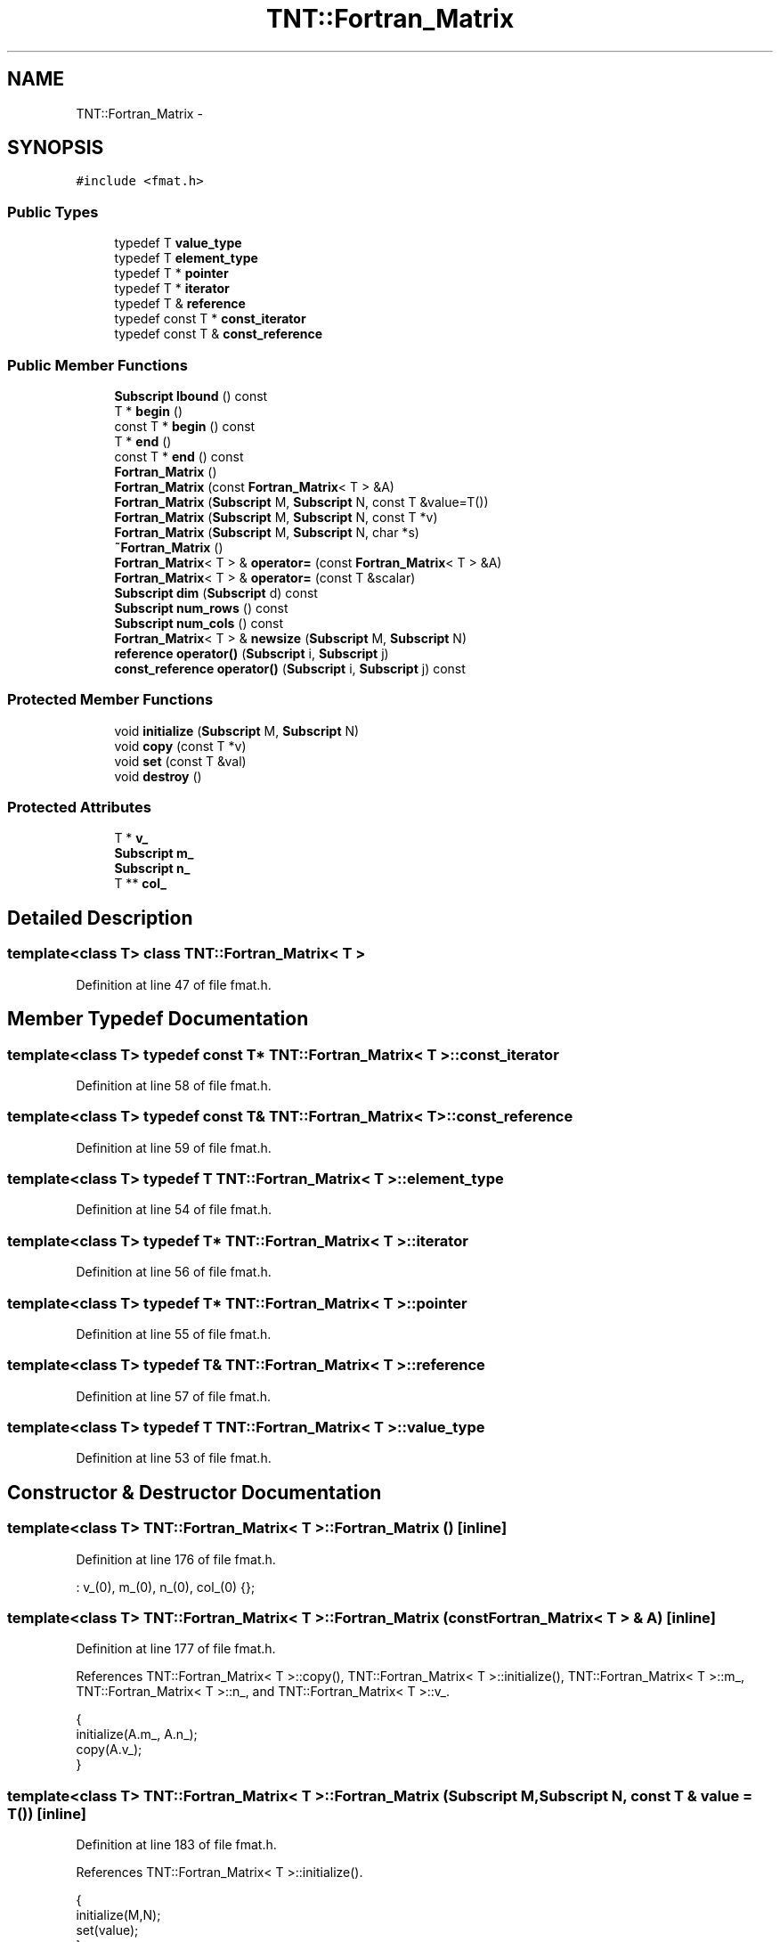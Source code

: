 .TH "TNT::Fortran_Matrix" 3 "Wed Nov 17 2010" "Version 0.5" "NetTrader" \" -*- nroff -*-
.ad l
.nh
.SH NAME
TNT::Fortran_Matrix \- 
.SH SYNOPSIS
.br
.PP
.PP
\fC#include <fmat.h>\fP
.SS "Public Types"

.in +1c
.ti -1c
.RI "typedef T \fBvalue_type\fP"
.br
.ti -1c
.RI "typedef T \fBelement_type\fP"
.br
.ti -1c
.RI "typedef T * \fBpointer\fP"
.br
.ti -1c
.RI "typedef T * \fBiterator\fP"
.br
.ti -1c
.RI "typedef T & \fBreference\fP"
.br
.ti -1c
.RI "typedef const T * \fBconst_iterator\fP"
.br
.ti -1c
.RI "typedef const T & \fBconst_reference\fP"
.br
.in -1c
.SS "Public Member Functions"

.in +1c
.ti -1c
.RI "\fBSubscript\fP \fBlbound\fP () const "
.br
.ti -1c
.RI "T * \fBbegin\fP ()"
.br
.ti -1c
.RI "const T * \fBbegin\fP () const "
.br
.ti -1c
.RI "T * \fBend\fP ()"
.br
.ti -1c
.RI "const T * \fBend\fP () const "
.br
.ti -1c
.RI "\fBFortran_Matrix\fP ()"
.br
.ti -1c
.RI "\fBFortran_Matrix\fP (const \fBFortran_Matrix\fP< T > &A)"
.br
.ti -1c
.RI "\fBFortran_Matrix\fP (\fBSubscript\fP M, \fBSubscript\fP N, const T &value=T())"
.br
.ti -1c
.RI "\fBFortran_Matrix\fP (\fBSubscript\fP M, \fBSubscript\fP N, const T *v)"
.br
.ti -1c
.RI "\fBFortran_Matrix\fP (\fBSubscript\fP M, \fBSubscript\fP N, char *s)"
.br
.ti -1c
.RI "\fB~Fortran_Matrix\fP ()"
.br
.ti -1c
.RI "\fBFortran_Matrix\fP< T > & \fBoperator=\fP (const \fBFortran_Matrix\fP< T > &A)"
.br
.ti -1c
.RI "\fBFortran_Matrix\fP< T > & \fBoperator=\fP (const T &scalar)"
.br
.ti -1c
.RI "\fBSubscript\fP \fBdim\fP (\fBSubscript\fP d) const "
.br
.ti -1c
.RI "\fBSubscript\fP \fBnum_rows\fP () const "
.br
.ti -1c
.RI "\fBSubscript\fP \fBnum_cols\fP () const "
.br
.ti -1c
.RI "\fBFortran_Matrix\fP< T > & \fBnewsize\fP (\fBSubscript\fP M, \fBSubscript\fP N)"
.br
.ti -1c
.RI "\fBreference\fP \fBoperator()\fP (\fBSubscript\fP i, \fBSubscript\fP j)"
.br
.ti -1c
.RI "\fBconst_reference\fP \fBoperator()\fP (\fBSubscript\fP i, \fBSubscript\fP j) const "
.br
.in -1c
.SS "Protected Member Functions"

.in +1c
.ti -1c
.RI "void \fBinitialize\fP (\fBSubscript\fP M, \fBSubscript\fP N)"
.br
.ti -1c
.RI "void \fBcopy\fP (const T *v)"
.br
.ti -1c
.RI "void \fBset\fP (const T &val)"
.br
.ti -1c
.RI "void \fBdestroy\fP ()"
.br
.in -1c
.SS "Protected Attributes"

.in +1c
.ti -1c
.RI "T * \fBv_\fP"
.br
.ti -1c
.RI "\fBSubscript\fP \fBm_\fP"
.br
.ti -1c
.RI "\fBSubscript\fP \fBn_\fP"
.br
.ti -1c
.RI "T ** \fBcol_\fP"
.br
.in -1c
.SH "Detailed Description"
.PP 

.SS "template<class T> class TNT::Fortran_Matrix< T >"

.PP
Definition at line 47 of file fmat.h.
.SH "Member Typedef Documentation"
.PP 
.SS "template<class T> typedef const T* \fBTNT::Fortran_Matrix\fP< T >::\fBconst_iterator\fP"
.PP
Definition at line 58 of file fmat.h.
.SS "template<class T> typedef const T& \fBTNT::Fortran_Matrix\fP< T >::\fBconst_reference\fP"
.PP
Definition at line 59 of file fmat.h.
.SS "template<class T> typedef T \fBTNT::Fortran_Matrix\fP< T >::\fBelement_type\fP"
.PP
Definition at line 54 of file fmat.h.
.SS "template<class T> typedef T* \fBTNT::Fortran_Matrix\fP< T >::\fBiterator\fP"
.PP
Definition at line 56 of file fmat.h.
.SS "template<class T> typedef T* \fBTNT::Fortran_Matrix\fP< T >::\fBpointer\fP"
.PP
Definition at line 55 of file fmat.h.
.SS "template<class T> typedef T& \fBTNT::Fortran_Matrix\fP< T >::\fBreference\fP"
.PP
Definition at line 57 of file fmat.h.
.SS "template<class T> typedef T \fBTNT::Fortran_Matrix\fP< T >::\fBvalue_type\fP"
.PP
Definition at line 53 of file fmat.h.
.SH "Constructor & Destructor Documentation"
.PP 
.SS "template<class T> \fBTNT::Fortran_Matrix\fP< T >::\fBFortran_Matrix\fP ()\fC [inline]\fP"
.PP
Definition at line 176 of file fmat.h.
.PP
.nf
: v_(0), m_(0), n_(0), col_(0)  {};
.fi
.SS "template<class T> \fBTNT::Fortran_Matrix\fP< T >::\fBFortran_Matrix\fP (const \fBFortran_Matrix\fP< T > & A)\fC [inline]\fP"
.PP
Definition at line 177 of file fmat.h.
.PP
References TNT::Fortran_Matrix< T >::copy(), TNT::Fortran_Matrix< T >::initialize(), TNT::Fortran_Matrix< T >::m_, TNT::Fortran_Matrix< T >::n_, and TNT::Fortran_Matrix< T >::v_.
.PP
.nf
    {
        initialize(A.m_, A.n_);
        copy(A.v_);
    }
.fi
.SS "template<class T> \fBTNT::Fortran_Matrix\fP< T >::\fBFortran_Matrix\fP (\fBSubscript\fP M, \fBSubscript\fP N, const T & value = \fCT()\fP)\fC [inline]\fP"
.PP
Definition at line 183 of file fmat.h.
.PP
References TNT::Fortran_Matrix< T >::initialize().
.PP
.nf
    {
        initialize(M,N);
        set(value);
    }
.fi
.SS "template<class T> \fBTNT::Fortran_Matrix\fP< T >::\fBFortran_Matrix\fP (\fBSubscript\fP M, \fBSubscript\fP N, const T * v)\fC [inline]\fP"
.PP
Definition at line 189 of file fmat.h.
.PP
References TNT::Fortran_Matrix< T >::copy(), and TNT::Fortran_Matrix< T >::initialize().
.PP
.nf
    {
        initialize(M,N);
        copy(v);
    }
.fi
.SS "template<class T> \fBTNT::Fortran_Matrix\fP< T >::\fBFortran_Matrix\fP (\fBSubscript\fP M, \fBSubscript\fP N, char * s)\fC [inline]\fP"
.PP
Definition at line 196 of file fmat.h.
.PP
References TNT::Fortran_Matrix< T >::initialize().
.PP
.nf
    {
        initialize(M,N);
        std::istrstream ins(s);

        Subscript i, j;

        for (i=1; i<=M; i++)
            for (j=1; j<=N; j++)
                ins >> (*this)(i,j);
    }
.fi
.SS "template<class T> \fBTNT::Fortran_Matrix\fP< T >::~\fBFortran_Matrix\fP ()\fC [inline]\fP"
.PP
Definition at line 209 of file fmat.h.
.PP
References TNT::Fortran_Matrix< T >::destroy().
.PP
.nf
    {
        destroy();
    }
.fi
.SH "Member Function Documentation"
.PP 
.SS "template<class T> T* \fBTNT::Fortran_Matrix\fP< T >::begin ()\fC [inline]\fP"
.PP
Definition at line 167 of file fmat.h.
.PP
References TNT::Fortran_Matrix< T >::v_.
.PP
Referenced by TNT::operator*(), and Upper_symmetric_eigenvalue_solve().
.PP
.nf
{ return v_; }
.fi
.SS "template<class T> const T* \fBTNT::Fortran_Matrix\fP< T >::begin () const\fC [inline]\fP"
.PP
Definition at line 168 of file fmat.h.
.PP
References TNT::Fortran_Matrix< T >::v_.
.PP
.nf
{ return v_;}
.fi
.SS "template<class T> void \fBTNT::Fortran_Matrix\fP< T >::copy (const T * v)\fC [inline, protected]\fP"
.PP
Definition at line 98 of file fmat.h.
.PP
References TNT::Fortran_Matrix< T >::m_, TNT::Fortran_Matrix< T >::n_, and TNT::Fortran_Matrix< T >::v_.
.PP
Referenced by TNT::Fortran_Matrix< T >::Fortran_Matrix(), and TNT::Fortran_Matrix< T >::operator=().
.PP
.nf
    {
        Subscript N = m_ * n_;
        Subscript i;

#ifdef TNT_UNROLL_LOOPS
        Subscript Nmod4 = N & 3;
        Subscript N4 = N - Nmod4;

        for (i=0; i<N4; i+=4)
        {
            v_[i] = v[i];
            v_[i+1] = v[i+1];
            v_[i+2] = v[i+2];
            v_[i+3] = v[i+3];
        }

        for (i=N4; i< N; i++)
            v_[i] = v[i];
#else

        for (i=0; i< N; i++)
            v_[i] = v[i];
#endif      
    }
.fi
.SS "template<class T> void \fBTNT::Fortran_Matrix\fP< T >::destroy ()\fC [inline, protected]\fP"
.PP
Definition at line 153 of file fmat.h.
.PP
References TNT::Fortran_Matrix< T >::col_, and TNT::Fortran_Matrix< T >::v_.
.PP
Referenced by TNT::Fortran_Matrix< T >::newsize(), TNT::Fortran_Matrix< T >::operator=(), and TNT::Fortran_Matrix< T >::~Fortran_Matrix().
.PP
.nf
    {     
        /* do nothing, if no memory has been previously allocated */
        if (v_ == NULL) return ;

        /* if we are here, then matrix was previously allocated */
        delete [] (v_);     
        col_ ++;                // changed back to 0-offset
        delete [] (col_);
    }
.fi
.SS "template<class T> \fBSubscript\fP \fBTNT::Fortran_Matrix\fP< T >::dim (\fBSubscript\fP d) const\fC [inline]\fP"
.PP
Definition at line 242 of file fmat.h.
.PP
References TNT::Fortran_Matrix< T >::m_, and TNT::Fortran_Matrix< T >::n_.
.PP
.nf
    {
#ifdef TNT_BOUNDS_CHECK
       assert( d >= 1);
        assert( d <= 2);
#endif
        return (d==1) ? m_ : ((d==2) ? n_ : 0); 
    }
.fi
.SS "template<class T> T* \fBTNT::Fortran_Matrix\fP< T >::end ()\fC [inline]\fP"
.PP
Definition at line 170 of file fmat.h.
.PP
References TNT::Fortran_Matrix< T >::m_, TNT::Fortran_Matrix< T >::n_, and TNT::Fortran_Matrix< T >::v_.
.PP
Referenced by TNT::operator*().
.PP
.nf
{ return v_ + m_*n_; }
.fi
.SS "template<class T> const T* \fBTNT::Fortran_Matrix\fP< T >::end () const\fC [inline]\fP"
.PP
Definition at line 171 of file fmat.h.
.PP
References TNT::Fortran_Matrix< T >::m_, TNT::Fortran_Matrix< T >::n_, and TNT::Fortran_Matrix< T >::v_.
.PP
.nf
{ return v_ + m_*n_; }
.fi
.SS "template<class T> void \fBTNT::Fortran_Matrix\fP< T >::initialize (\fBSubscript\fP M, \fBSubscript\fP N)\fC [inline, protected]\fP"
.PP
Definition at line 72 of file fmat.h.
.PP
References TNT::Fortran_Matrix< T >::col_, TNT::Fortran_Matrix< T >::m_, TNT::Fortran_Matrix< T >::n_, and TNT::Fortran_Matrix< T >::v_.
.PP
Referenced by TNT::Fortran_Matrix< T >::Fortran_Matrix(), TNT::Fortran_Matrix< T >::newsize(), and TNT::Fortran_Matrix< T >::operator=().
.PP
.nf
    {
        // adjust col_[] pointers so that they are 1-offset:
        //   col_[j][i] is really col_[j-1][i-1];
        //
        // v_[] is the internal contiguous array, it is still 0-offset
        //
        v_ = new T[M*N];
        col_ = new T*[N];

        assert(v_  != NULL);
        assert(col_ != NULL);


        m_ = M;
        n_ = N;
        T* p = v_ - 1;              
        for (Subscript i=0; i<N; i++)
        {
            col_[i] = p;
            p += M ;
            
        }
        col_ --; 
    }
.fi
.SS "template<class T> \fBSubscript\fP \fBTNT::Fortran_Matrix\fP< T >::lbound () const\fC [inline]\fP"
.PP
Definition at line 61 of file fmat.h.
.PP
.nf
{ return 1;}
.fi
.SS "template<class T> \fBFortran_Matrix\fP<T>& \fBTNT::Fortran_Matrix\fP< T >::newsize (\fBSubscript\fP M, \fBSubscript\fP N)\fC [inline]\fP"
.PP
Definition at line 254 of file fmat.h.
.PP
References TNT::Fortran_Matrix< T >::destroy(), TNT::Fortran_Matrix< T >::initialize(), TNT::Fortran_Matrix< T >::num_cols(), and TNT::Fortran_Matrix< T >::num_rows().
.PP
Referenced by TNT::matmult(), and TNT::operator>>().
.PP
.nf
    {
        if (num_rows() == M && num_cols() == N)
            return *this;

        destroy();
        initialize(M,N);

        return *this;
    }
.fi
.SS "template<class T> \fBSubscript\fP \fBTNT::Fortran_Matrix\fP< T >::num_cols () const\fC [inline]\fP"
.PP
Definition at line 252 of file fmat.h.
.PP
References TNT::Fortran_Matrix< T >::n_.
.PP
Referenced by eigenvalue_solve(), Lapack_LLS_QR_linear_solve(), Lapack_LU_linear_solve(), TNT::matmult(), TNT::mult_element(), TNT::Fortran_Matrix< T >::newsize(), TNT::operator*(), TNT::operator+(), TNT::operator-(), TNT::operator>>(), TNT::transpose(), and Upper_symmetric_eigenvalue_solve().
.PP
.nf
{ return n_; }
.fi
.SS "template<class T> \fBSubscript\fP \fBTNT::Fortran_Matrix\fP< T >::num_rows () const\fC [inline]\fP"
.PP
Definition at line 251 of file fmat.h.
.PP
References TNT::Fortran_Matrix< T >::m_.
.PP
Referenced by eigenvalue_solve(), Lapack_LLS_QR_linear_solve(), Lapack_LU_linear_solve(), TNT::matmult(), TNT::mult_element(), TNT::Fortran_Matrix< T >::newsize(), TNT::operator*(), TNT::operator+(), TNT::operator-(), TNT::operator>>(), TNT::transpose(), and Upper_symmetric_eigenvalue_solve().
.PP
.nf
{ return m_; }
.fi
.SS "template<class T> \fBreference\fP \fBTNT::Fortran_Matrix\fP< T >::operator() (\fBSubscript\fP i, \fBSubscript\fP j)\fC [inline]\fP"
.PP
Definition at line 269 of file fmat.h.
.PP
References TNT::Fortran_Matrix< T >::col_, TNT::Fortran_Matrix< T >::m_, and TNT::Fortran_Matrix< T >::n_.
.PP
.nf
    { 
#ifdef TNT_BOUNDS_CHECK
        assert(1<=i);
        assert(i <= m_) ;
        assert(1<=j);
        assert(j <= n_);
#endif
        return col_[j][i]; 
    }
.fi
.SS "template<class T> \fBconst_reference\fP \fBTNT::Fortran_Matrix\fP< T >::operator() (\fBSubscript\fP i, \fBSubscript\fP j) const\fC [inline]\fP"
.PP
Definition at line 280 of file fmat.h.
.PP
References TNT::Fortran_Matrix< T >::col_, TNT::Fortran_Matrix< T >::m_, and TNT::Fortran_Matrix< T >::n_.
.PP
.nf
    {
#ifdef TNT_BOUNDS_CHECK
        assert(1<=i);
        assert(i <= m_) ;
        assert(1<=j);
        assert(j <= n_);
#endif
        return col_[j][i]; 
    }
.fi
.SS "template<class T> \fBFortran_Matrix\fP<T>& \fBTNT::Fortran_Matrix\fP< T >::operator= (const T & scalar)\fC [inline]\fP"
.PP
Definition at line 235 of file fmat.h.
.PP
.nf
    { 
        set(scalar); 
        return *this;
    }
.fi
.SS "template<class T> \fBFortran_Matrix\fP<T>& \fBTNT::Fortran_Matrix\fP< T >::operator= (const \fBFortran_Matrix\fP< T > & A)\fC [inline]\fP"
.PP
Definition at line 217 of file fmat.h.
.PP
References TNT::Fortran_Matrix< T >::copy(), TNT::Fortran_Matrix< T >::destroy(), TNT::Fortran_Matrix< T >::initialize(), TNT::Fortran_Matrix< T >::m_, TNT::Fortran_Matrix< T >::n_, and TNT::Fortran_Matrix< T >::v_.
.PP
.nf
    {
        if (v_ == A.v_)
            return *this;

        if (m_ == A.m_  && n_ == A.n_)      // no need to re-alloc
            copy(A.v_);

        else
        {
            destroy();
            initialize(A.m_, A.n_);
            copy(A.v_);
        }

        return *this;
    }
.fi
.SS "template<class T> void \fBTNT::Fortran_Matrix\fP< T >::set (const T & val)\fC [inline, protected]\fP"
.PP
Definition at line 124 of file fmat.h.
.PP
References TNT::Fortran_Matrix< T >::m_, TNT::Fortran_Matrix< T >::n_, and TNT::Fortran_Matrix< T >::v_.
.PP
.nf
    {
        Subscript N = m_ * n_;
        Subscript i;

#ifdef TNT_UNROLL_LOOPS
        Subscript Nmod4 = N & 3;
        Subscript N4 = N - Nmod4;

        for (i=0; i<N4; i+=4)
        {
            v_[i] = val;
            v_[i+1] = val;
            v_[i+2] = val;
            v_[i+3] = val; 
        }

        for (i=N4; i< N; i++)
            v_[i] = val;
#else

        for (i=0; i< N; i++)
            v_[i] = val;
        
#endif      
    }
.fi
.SH "Member Data Documentation"
.PP 
.SS "template<class T> T** \fBTNT::Fortran_Matrix\fP< T >::\fBcol_\fP\fC [protected]\fP"
.PP
Definition at line 67 of file fmat.h.
.PP
Referenced by TNT::Fortran_Matrix< T >::destroy(), TNT::Fortran_Matrix< T >::initialize(), and TNT::Fortran_Matrix< T >::operator()().
.SS "template<class T> \fBSubscript\fP \fBTNT::Fortran_Matrix\fP< T >::\fBm_\fP\fC [protected]\fP"
.PP
Definition at line 65 of file fmat.h.
.PP
Referenced by TNT::Fortran_Matrix< T >::copy(), TNT::Fortran_Matrix< T >::dim(), TNT::Fortran_Matrix< T >::end(), TNT::Fortran_Matrix< T >::Fortran_Matrix(), TNT::Fortran_Matrix< T >::initialize(), TNT::Fortran_Matrix< T >::num_rows(), TNT::Fortran_Matrix< T >::operator()(), TNT::Fortran_Matrix< T >::operator=(), and TNT::Fortran_Matrix< T >::set().
.SS "template<class T> \fBSubscript\fP \fBTNT::Fortran_Matrix\fP< T >::\fBn_\fP\fC [protected]\fP"
.PP
Definition at line 66 of file fmat.h.
.PP
Referenced by TNT::Fortran_Matrix< T >::copy(), TNT::Fortran_Matrix< T >::dim(), TNT::Fortran_Matrix< T >::end(), TNT::Fortran_Matrix< T >::Fortran_Matrix(), TNT::Fortran_Matrix< T >::initialize(), TNT::Fortran_Matrix< T >::num_cols(), TNT::Fortran_Matrix< T >::operator()(), TNT::Fortran_Matrix< T >::operator=(), and TNT::Fortran_Matrix< T >::set().
.SS "template<class T> T* \fBTNT::Fortran_Matrix\fP< T >::\fBv_\fP\fC [protected]\fP"
.PP
Definition at line 64 of file fmat.h.
.PP
Referenced by TNT::Fortran_Matrix< T >::begin(), TNT::Fortran_Matrix< T >::copy(), TNT::Fortran_Matrix< T >::destroy(), TNT::Fortran_Matrix< T >::end(), TNT::Fortran_Matrix< T >::Fortran_Matrix(), TNT::Fortran_Matrix< T >::initialize(), TNT::Fortran_Matrix< T >::operator=(), and TNT::Fortran_Matrix< T >::set().

.SH "Author"
.PP 
Generated automatically by Doxygen for NetTrader from the source code.
